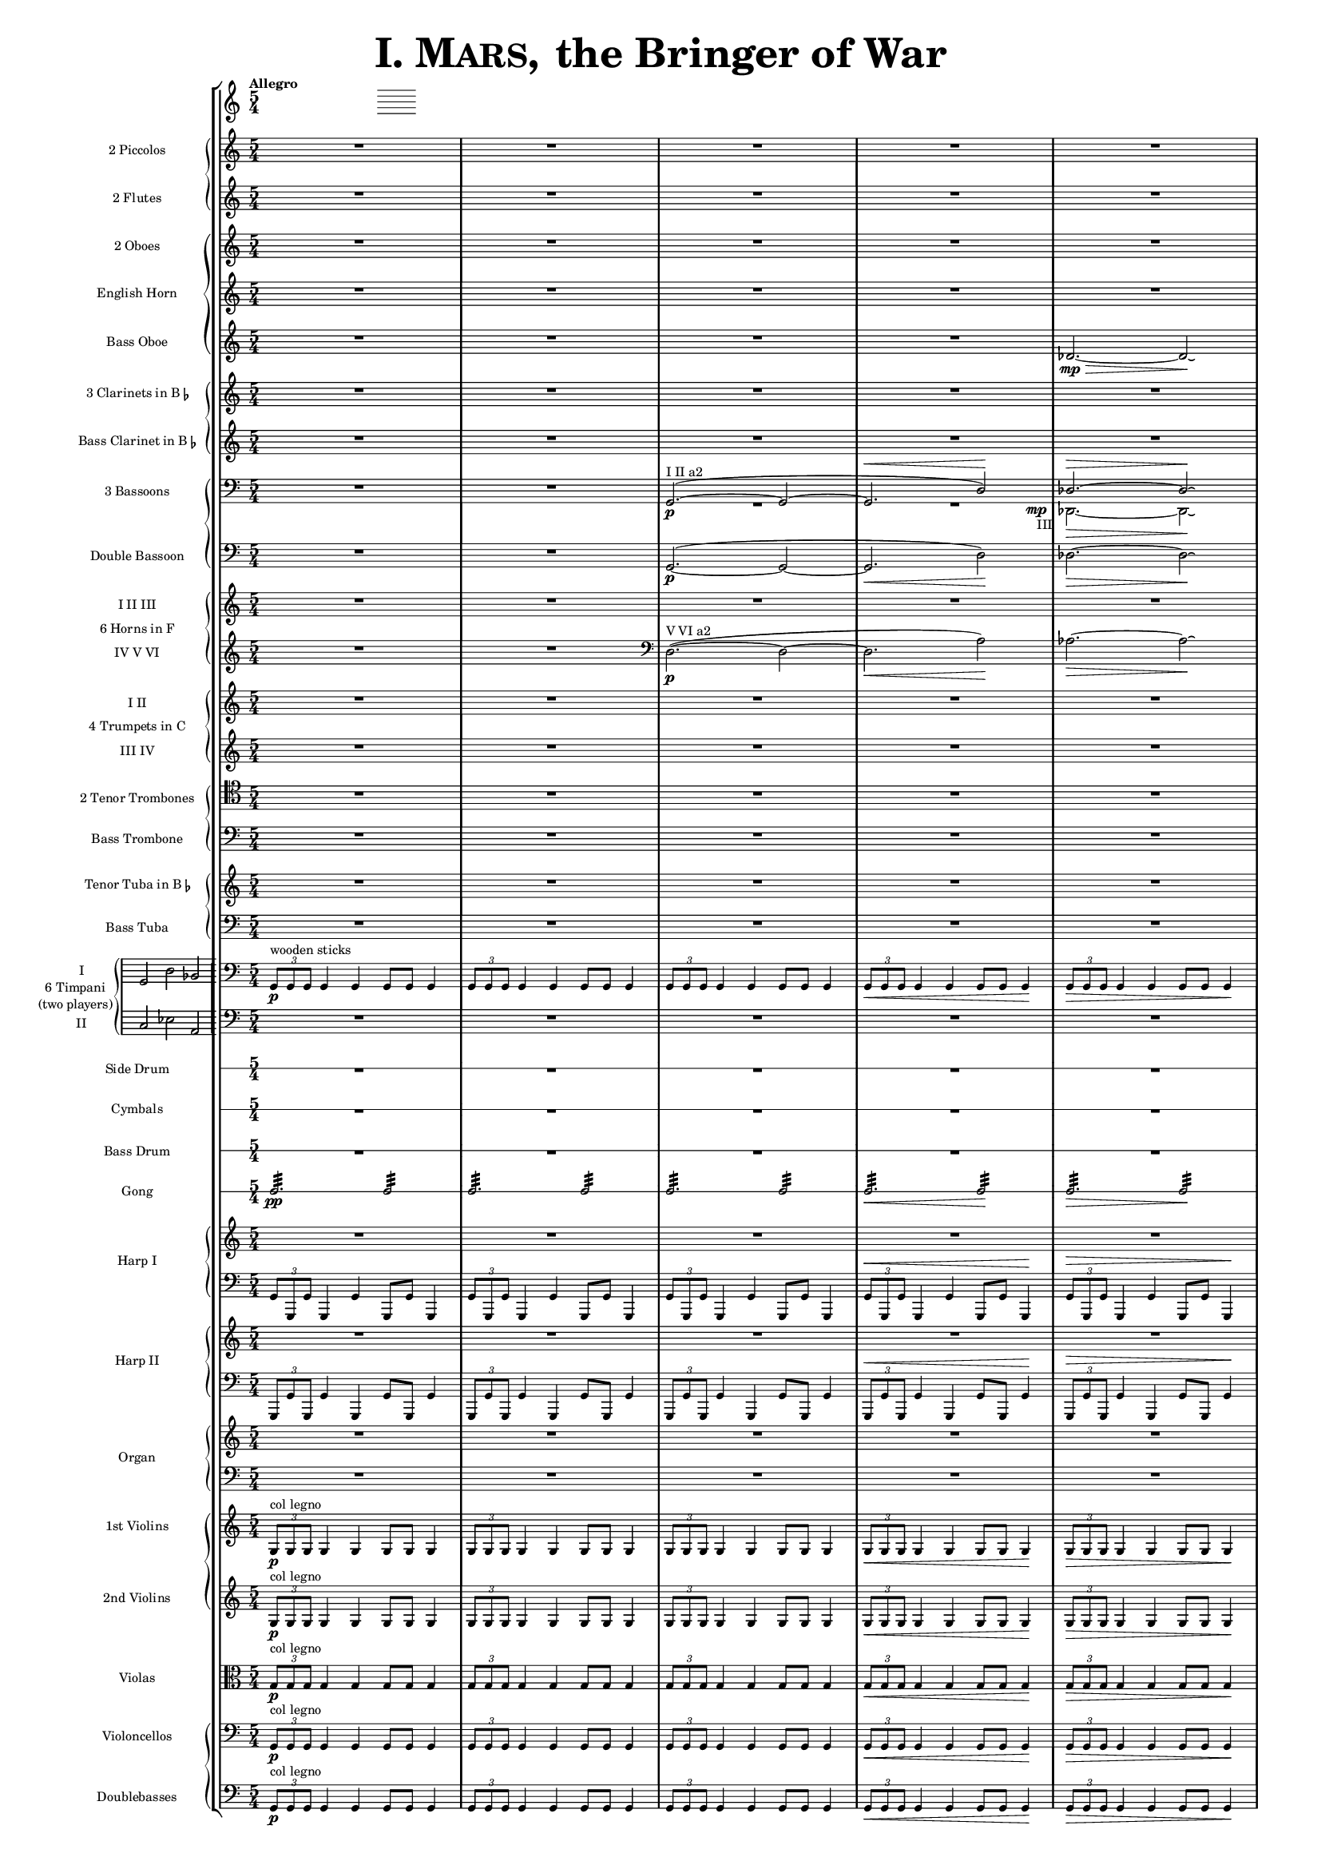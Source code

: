 ﻿\version "2.13.0"
               piccolo = { R1*5/4*5 }

%%%%%%%%%%%%%%%%%%%%%%%%%%%%%%%%%%%%%%%%%%%%%%%%%%%%%%%%%%%%%%%%%%%%%%%%%%%%%%%%%%%%%%%%%%%%

               flute = { R1*5/4*5 }

%%%%%%%%%%%%%%%%%%%%%%%%%%%%%%%%%%%%%%%%%%%%%%%%%%%%%%%%%%%%%%%%%%%%%%%%%%%%%%%%%%%%%%%%%%%

               oboe =  { R1*5/4*5 }

%%%%%%%%%%%%%%%%%%%%%%%%%%%%%%%%%%%%%%%%%%%%%%%%%%%%%%%%%%%%%%%%%%%%%%%%%%%%%%%%%%%%%%%%%%%

               horn =  { R1*5/4*5 }

%%%%%%%%%%%%%%%%%%%%%%%%%%%%%%%%%%%%%%%%%%%%%%%%%%%%%%%%%%%%%%%%%%%%%%%%%%%%%%%%%%%%%%%%%%%%%

              bassoboe = { \time 5/4
                         \key c \major
		R1*5/4*4
		des'2.~ \mp \> des'2 \! \laissezVibrer % antes ~ \break
		% des'
	      }

%%%%%%%%%%%%%%%%%%%%%%%%%%%%%%%%%%%%%%%%%%%%%%%%%%%%%%%%%%%%%%%%%%%%%%%%%%%%%%%%%%%%%%%%%%%%%

             clarinetes = { R1*5/4*5 }

%%%%%%%%%%%%%%%%%%%%%%%%%%%%%%%%%%%%%%%%%%%%%%%%%%%%%%%%%%%%%%%%%%%%%%%%%%%%%%%%%%%%%%%%%%%%%

             bassclarinet = { R1*5/4*5 }

%%%%%%%%%%%%%%%%%%%%%%%%%%%%%%%%%%%%%%%%%%%%%%%%%%%%%%%%%%%%%%%%%%%%%%%%%%%%%%%%%%%%%%%%%%%%%

		bassoonsI =  \relative  g, {
			\clef bass
			\oneVoice R1*5/4 R1*5/4
			\voiceOne g2. ^"I II a2" ~ ( \p  g2 ~
			g2. ^\< d'2 ) \!  des2. ^\> ~ des2 \! \laissezVibrer % ~ des
		}

		bassoonsIII =  \relative  d, {
			\clef bass
			s1*5/4 s1*5/4 R1*5/4 
			<< R1*5/4 { s1 s8 s8_"III" \mp } >> des2. \>  ~ des2 \! \laissezVibrer % ~ des 
		}

%%%%%%%%%%%%%%%%%%%%%%%%%%%%%%%%%%%%%%%%%%%%%%%%%%%%%%%%%%%%%%%%%%%%%%%%%%%%%%%%%%%%%%%%%%%%%%

             doble = \relative  g, { \key c \major
			\clef bass
			R1*5/4 R1*5/4
			g2.\p ~ ( g2 ~ g2. \< d'2 \! ) des2. \> ~ des2 \! \laissezVibrer % ~ des 
	     }

%%%%%%%%%%%%%%%%%%%%%%%%%%%%%%%%%%%%%%%%%%%%%%%%%%%%%%%%%%%%%%%%%%%%%%%%%%%%%%%%%%%%%%%%%%%%%%

             hornsI = { R1*5/4*5 }
		     
            hornsIV = \relative d { \key c \major
		    R1*5/4 R1*5/4
		    \clef bass d2. \p ^"V VI a2" ~ ( d2 ~ d2. \< a'2 \! ) aes2. \> ~ aes2 \! \laissezVibrer % ~ aes 
	    }

%%%%%%%%%%%%%%%%%%%%%%%%%%%%%%%%%%%%%%%%%%%%%%%%%%%%%%%%%%%%%%%%%%%%%%%%%%%%%%%%%%%%%%%%%%%%%%%%%

              trompetaI = { R1*5/4*5 }
              
	      trompetaIII = { R1*5/4*5 }

%%%%%%%%%%%%%%%%%%%%%%%%%%%%%%%%%%%%%%%%%%%%%%%%%%%%%%%%%%%%%%%%%%%%%%%%%%%%%%%%%%%%%%%%%%%%%%%%%%

              tenor = { \clef tenor
			 R1*5/4*5 }

%%%%%%%%%%%%%%%%%%%%%%%%%%%%%%%%%%%%%%%%%%%%%%%%%%%%%%%%%%%%%%%%%%%%%%%%%%%%%%%%%%%%%%%%%%%%%%%%%%%

             bass = { \clef bass
			R1*5/4*5 }

%%%%%%%%%%%%%%%%%%%%%%%%%%%%%%%%%%%%%%%%%%%%%%%%%%%%%%%%%%%%%%%%%%%%%%%%%%%%%%%%%%%%%%%%%%%%%%%%%%%

             tuba = { R1*5/4*5 }

%%%%%%%%%%%%%%%%%%%%%%%%%%%%%%%%%%%%%%%%%%%%%%%%%%%%%%%%%%%%%%%%%%%%%%%%%%%%%%%%%%%%%%%%%%%%%%%%%%%

            basstuba = { \clef bass
			R1*5/4*5 }

%%%%%%%%%%%%%%%%%%%%%%%%%%%%%%%%%%%%%%%%%%%%%%%%%%%%%%%%%%%%%%%%%%%%%%%%%%%%%%%%%%%%%%%%%%%%%%%%%%%

           timpaniI = \relative g, { \clef bass
                         \key c \major
   \times 2/3 { g8\p ^\markup { "wooden sticks" } g g }  g4 g g8 g g4
   \times 2/3 { g8 g g } g4 g g8 g g4
   \times 2/3 { g8 g g } g4 g g8 g g4
   \times 2/3 { g8 \< g g } g4 g g8 g g4\!
   \times 2/3 { g8 \> g g } g4 g g8 g g4\! }
   
           timpaniII = { \clef bass
                         \key c \major
	   R1*5/4 R1*5/4 R1*5/4 R1*5/4 R1*5/4 }
	   
%%%%%%%%%%%%%%%%%%%%%%%%%%%%%%%%%%%%%%%%%%%%%%%%%%%%%%%%%%%%%%%%%%%%%%%%%%%%%%%%%%%%%%%%%%%%%%%%%%%
           
	side  = { R1*5/4*5 }
	
%%%%%%%%%%%%%%%%%%%%%%%%%%%%%%%%%%%%%%%%%%%%%%%%%%%%%%%%%%%%%%%%%%%%%%%%%%%%%%%%%%%%%%%%%%%%%%%%%%%
	
	cymbals  = { R1*5/4*5 }
	
%%%%%%%%%%%%%%%%%%%%%%%%%%%%%%%%%%%%%%%%%%%%%%%%%%%%%%%%%%%%%%%%%%%%%%%%%%%%%%%%%%%%%%%%%%%%%%%%%%%

	drum  = { R1*5/4*5 }
	
%%%%%%%%%%%%%%%%%%%%%%%%%%%%%%%%%%%%%%%%%%%%%%%%%%%%%%%%%%%%%%%%%%%%%%%%%%%%%%%%%%%%%%%%%%%%%%%%%%%

	gong = { g2.:32 \pp  g2:32 g2.:32 g2:32 g2.:32 g2:32 g2.\< :32 g2\!:32 g2.\>:32 g2:32 \! }
	
%%%%%%%%%%%%%%%%%%%%%%%%%%%%%%%%%%%%%%%%%%%%%%%%%%%%%%%%%%%%%%%%%%%%%%%%%%%%%%%%%%%%%%%%%%%%%%%%%%%

         arpa  = { R1*5/4*5 }
         arpaI = \relative g, { \clef bass
   \times 2/3 { g8 g, g' } g,4 g' g,8 g' g,4
   \times 2/3 { g'8 g, g' } g,4 g' g,8 g' g,4
   \times 2/3 { g'8 g, g' } g,4 g' g,8 g' g,4
   \times 2/3 { g'8^\< g, g' } g,4 g' g,8 g' g,4 \!
   \times 2/3 { g'8^\> g, g' } g,4 g' g,8 g' g,4 \! }

%%%%%%%%%%%%%%%%%%%%%%%%%%%%%%%%%%%%%%%%%%%%%%%%%%%%%%%%%%%%%%%%%%%%%%%%%%%%%%%%%%%%%%%%%%%%%%%%%%%%

        arpaII  = { R1*5/4*5 }
        arpaIII = \relative g, { \clef bass
	\times 2/3 { g,8 g' g, } g'4 g, g'8 g, g'4
	\times 2/3 { g,8 g' g, } g'4 g, g'8 g, g'4
	\times 2/3 { g,8 g' g, } g'4 g, g'8 g, g'4
	\times 2/3 { g,8^\< g' g, } g'4 g, g'8 g, g'4 \!
	\times 2/3 { g,8^\> g' g, } g'4 g, g'8 g, g'4 \! }

%%%%%%%%%%%%%%%%%%%%%%%%%%%%%%%%%%%%%%%%%%%%%%%%%%%%%%%%%%%%%%%%%%%%%%%%%%%%%%%%%%%%%%%%%%%%%%%%%%%%

        organ  = { R1*5/4*5 }
        organII = { \clef bass R1*5/4*5 }

%%%%%%%%%%%%%%%%%%%%%%%%%%%%%%%%%%%%%%%%%%%%%%%%%%%%%%%%%%%%%%%%%%%%%%%%%%%%%%%%%%%%%%%%%%%%%%%%%%%%%

       violinI = \relative g {
	\times 2/3 { g8\p ^\markup { "col legno" } g g }  g4 g g8 g g4
	\times 2/3 { g8 g g } g4 g g8 g g4
	\times 2/3 { g8 g g } g4 g g8 g g4
	\times 2/3 { g8 \< g g } g4 g g8 g g4\!
	\times 2/3 { g8 \> g g } g4 g g8 g g4\! }

%%%%%%%%%%%%%%%%%%%%%%%%%%%%%%%%%%%%%%%%%%%%%%%%%%%%%%%%%%%%%%%%%%%%%%%%%%%%%%%%%%%%%%%%%%%%%%%%%%%%%%
      
	violinII = \relative g {
		\times 2/3 { g8\p ^\markup { "col legno" } g g }  g4 g g8 g g4
		\times 2/3 { g8 g g } g4 g g8 g g4
		\times 2/3 { g8 g g } g4 g g8 g g4
		\times 2/3 { g8 \< g g } g4 g g8 g g4\!
		\times 2/3 { g8 \> g g } g4 g g8 g g4\! }
		
%%%%%%%%%%%%%%%%%%%%%%%%%%%%%%%%%%%%%%%%%%%%%%%%%%%%%%%%%%%%%%%%%%%%%%%%%%%%%%%%%%%%%%%%%%%%%%%%%%%%%%%
      
	viola = \relative g { \clef alto
	\times 2/3 { g8\p ^"col legno" g g }  g4 g g8 g g4
	\times 2/3 { g8 g g } g4 g g8 g g4
	\times 2/3 { g8 g g } g4 g g8 g g4
	\times 2/3 { g8 \< g g } g4 g g8 g g4\!
	\times 2/3 { g8 \> g g } g4 g g8 g g4\! }

%%%%%%%%%%%%%%%%%%%%%%%%%%%%%%%%%%%%%%%%%%%%%%%%%%%%%%%%%%%%%%%%%%%%%%%%%%%%%%%%%%%%%%%%%%%%%%%%%%%%%%%%%%

       violonchelo = \relative g, { \clef bass
	\times 2/3 { g8\p ^"col legno" g g }  g4 g g8 g g4
	\times 2/3 { g8 g g } g4 g g8 g g4
	\times 2/3 { g8 g g } g4 g g8 g g4
	\times 2/3 { g8 \< g g } g4 g g8 g g4\!
	\times 2/3 { g8 \> g g } g4 g g8 g g4\! }

%%%%%%%%%%%%%%%%%%%%%%%%%%%%%%%%%%%%%%%%%%%%%%%%%%%%%%%%%%%%%%%%%%%%%%%%%%%%%%%%%%%%%%%%%%%%%%%%%%%%%%%%%%%%

       base = \relative g, { \clef bass
	\times 2/3 { g8\p ^"col legno" g g }  g4 g g8 g g4
	\times 2/3 { g8 g g } g4 g g8 g g4
	\times 2/3 { g8 g g } g4 g g8 g g4
	\times 2/3 { g8 \< g g } g4 g g8 g g4\!
	\times 2/3 { g8 \> g g } g4 g g8 g g4\! }

%%%%%%%%%%%%%%%%%%%%%%%%%%%%%%%%%%%%%%%%%%%%%%%%%%%%%%%%%%%%%%%%%%%%%%%%%%%%%%%%%%%%%%%%%%%%%%%%%%%%%%%%%%%%


incipitTimpaniGroup = \markup {
	\score{
		 \new PianoStaff << \set PianoStaff.instrumentName= \markup {
				\center-column {"6 Timpani" "(two players)"}
			}
			\new Staff { \set Staff.instrumentName = "I"
				\clef bass
				\time 3/2
				\cadenzaOn s4 g,2 d2 bes,2
			}
			\new Staff { \set Staff.instrumentName = "II"
				\clef bass
				\time 3/2
				\cadenzaOn s4 c2 es2 a,2
			}
		>>

	\layout {
		\context { \Staff
			\remove "Time_signature_engraver"
			\remove "Clef_engraver"
		}
		line-width=2.5\cm indent=1\cm
		margin-left=0\cm
	} %layout
  } %score
} %markup

%%%%%%%%%%%%%%%%%%%%%%%%%%%%%%%%%%%%%%%%%%%%%%%%%%%%%%%%%%%%%%%%%%%%%%%%%%%%%%%%%%%%%%%%%%%%%%%%%%

        #(set-global-staff-size 10.5) %antes 15.5 para a3
	#(set-default-paper-size "a4")

   \paper { ragged-right=##f
   	   ragged-last-bottom=##f 
	   page-count=1
	   system-count=1
   	}


\header {
	title = \markup { \fontsize #6 { \smallCaps {  "I. Mars, " } "the Bringer of War" } } 
	%	copyright = "Francisco Vila, sobre un trabajo de Guadalupe Cuevas Piñero"
	tagline=##f
}


\score {
    \new StaffGroup <<   \tempo "Allegro"       % main
	\time 5/4

    \new PianoStaff <<   % piccolos, flutes
	\new Staff  { \set Staff.instrumentName = "2 Piccolos" \piccolo }
	\new Staff  { \set Staff.instrumentName = "2 Flutes" \flute } >>

    \new PianoStaff  <<  % oboes
	\new Staff  { \set Staff.instrumentName = "2 Oboes" \oboe }
	\new Staff  { \set Staff.instrumentName = "English Horn" \horn }
	\new Staff  { \set Staff.instrumentName = "Bass Oboe" \bassoboe } >>

    \new PianoStaff  <<  % clarinets
	\new Staff  { \set Staff.instrumentName = \markup { \line { "3 Clarinets in B" \smaller \flat} } 			\clarinetes }
	\new Staff  { \set Staff.instrumentName = \markup { \line { "Bass Clarinet in B" \small \flat } } 			\bassclarinet } >>

    \new PianoStaff  <<  %bassoons
	\new Staff  { \set Staff.instrumentName = "3 Bassoons" << \bassoonsI \\ \bassoonsIII >> }
	\new Staff  { \set Staff.instrumentName = "Double Bassoon" \doble }  >>

    \new PianoStaff  <<  %horns
	\set PianoStaff.instrumentName = "6 Horns in F"
	\new Staff  {  \set Staff.instrumentName = "I II III" \hornsI }
	\new Staff  { \set Staff.instrumentName = "IV V VI" \hornsIV } >>

    \new PianoStaff  <<  %trumpets
	\set PianoStaff.instrumentName = "4 Trumpets in C"
	\new Staff  { \set Staff.instrumentName = "I II" \trompetaI }
	\new Staff  { \set Staff.instrumentName = "III IV" \trompetaIII } >>

    \new PianoStaff  << %trombones
	\new Staff  { \set Staff.instrumentName = "2 Tenor Trombones" \tenor }
	\new Staff  { \set Staff.instrumentName = "Bass Trombone" \bass } >>

    \new PianoStaff  << %tubas
    	\new Staff  { \set Staff.instrumentName = \markup { \line { "Tenor Tuba in B" \smaller \flat } } \tuba } 
	\new Staff  { \set Staff.instrumentName = "Bass Tuba" \basstuba } >>

	\new PianoStaff \with {
 systemStartDelimiter=#'SystemStartBar } <<  %timpani
        
    	\set PianoStaff.instrumentName =
		\markup {
			\incipitTimpaniGroup 
		}
	    \new Staff  {  \timpaniI }
	    \new Staff  { \timpaniII } >>

    \new RhythmicStaff 		%side drum
\with {
    \override VerticalAxisGroup #'next-staff-spacing =
      #'((space . 6) (padding . 0))
}
% antes	\with { \override VerticalAxisGroup #'Y-extent = #'(0 . 0)}
	{ \set Staff.instrumentName = "Side Drum"
	\side }

    \new RhythmicStaff		% cymbals
\with {
    \override VerticalAxisGroup #'next-staff-spacing =
      #'((space . 6) (padding . 0))
}
	{ \set Staff.instrumentName = "Cymbals"
	\cymbals  }

    \new RhythmicStaff		%bass drum
\with {
    \override VerticalAxisGroup #'next-staff-spacing =
      #'((space . 6) (padding . 0))
}
	{ \set Staff.instrumentName = "Bass Drum"
	\drum }

    \new RhythmicStaff		%gong
\with {
    \override VerticalAxisGroup #'next-staff-spacing =
      #'((space . 6) (padding . 0))
}
	{ \set Staff.instrumentName = "Gong"
	\gong }

    \new PianoStaff  <<  %harp 1
	\set PianoStaff.instrumentName = "Harp I"
	    \new Staff  { \arpa }
	    \new Staff  { \arpaI } >>

    \new PianoStaff  <<  %harp 2
	\set PianoStaff.instrumentName = "Harp II"
	    \new Staff  {  \arpaII }
	    \new Staff  { \arpaIII } >>

    \new PianoStaff  <<  %organ
	\set PianoStaff.instrumentName = "Organ"
	    \new Staff  {  \organ }
	    \new Staff  { \organII }  >>

    \new PianoStaff  <<  %violins
	\new Staff  { \set Staff.instrumentName = "1st Violins"
		\violinI }
	\new Staff  { \set Staff.instrumentName = "2nd Violins"
		\violinII } >>

    \new Staff  { \set Staff.instrumentName = "Violas"
		\viola }

    \new PianoStaff  <<  %cellos&basses
	    \new Staff  { \set Staff.instrumentName = "Violoncellos"
		\violonchelo }
	    \new Staff  { \set Staff.instrumentName = "Doublebasses"
		\base } >>
>> %main

   \layout { indent=2.5\cm %era 4 para a3
	   \context { \Staff
%               \override VerticalAxisGroup #'minimum-Y-extent = #'(-3 . 3)
%	       \override instrumentName #'font-size = #8.0
	    %  \override InstrumentName #'padding = #-4 
	   }
	      \context { \Score
%               \override VerticalAxisGroup #'minimum-Y-extent = #'(-3 . 3)
%	       \override instrumentName #'font-size = #8.0
	      \override InstrumentName #'padding = #-2 %-2 para a3
	      \override StaffSymbol #'thickness = #(magstep -3)

	      }
   }


} %score
